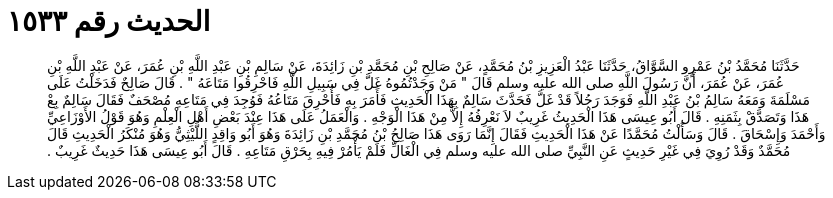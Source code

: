 
= الحديث رقم ١٥٣٣

[quote.hadith]
حَدَّثَنَا مُحَمَّدُ بْنُ عَمْرٍو السَّوَّاقُ، حَدَّثَنَا عَبْدُ الْعَزِيزِ بْنُ مُحَمَّدٍ، عَنْ صَالِحِ بْنِ مُحَمَّدِ بْنِ زَائِدَةَ، عَنْ سَالِمِ بْنِ عَبْدِ اللَّهِ بْنِ عُمَرَ، عَنْ عَبْدِ اللَّهِ بْنِ عُمَرَ، عَنْ عُمَرَ، أَنَّ رَسُولَ اللَّهِ صلى الله عليه وسلم قَالَ ‏"‏ مَنْ وَجَدْتُمُوهُ غَلَّ فِي سَبِيلِ اللَّهِ فَاحْرِقُوا مَتَاعَهُ ‏"‏ ‏.‏ قَالَ صَالِحٌ فَدَخَلْتُ عَلَى مَسْلَمَةَ وَمَعَهُ سَالِمُ بْنُ عَبْدِ اللَّهِ فَوَجَدَ رَجُلاً قَدْ غَلَّ فَحَدَّثَ سَالِمٌ بِهَذَا الْحَدِيثِ فَأَمَرَ بِهِ فَأُحْرِقَ مَتَاعُهُ فَوُجِدَ فِي مَتَاعِهِ مُصْحَفٌ فَقَالَ سَالِمٌ بِعْ هَذَا وَتَصَدَّقْ بِثَمَنِهِ ‏.‏ قَالَ أَبُو عِيسَى هَذَا الْحَدِيثُ غَرِيبٌ لاَ نَعْرِفُهُ إِلاَّ مِنْ هَذَا الْوَجْهِ ‏.‏ وَالْعَمَلُ عَلَى هَذَا عِنْدَ بَعْضِ أَهْلِ الْعِلْمِ وَهُوَ قَوْلُ الأَوْزَاعِيِّ وَأَحْمَدَ وَإِسْحَاقَ ‏.‏ قَالَ وَسَأَلْتُ مُحَمَّدًا عَنْ هَذَا الْحَدِيثِ فَقَالَ إِنَّمَا رَوَى هَذَا صَالِحُ بْنُ مُحَمَّدِ بْنِ زَائِدَةَ وَهُوَ أَبُو وَاقِدٍ اللَّيْثِيُّ وَهُوَ مُنْكَرُ الْحَدِيثِ قَالَ مُحَمَّدٌ وَقَدْ رُوِيَ فِي غَيْرِ حَدِيثٍ عَنِ النَّبِيِّ صلى الله عليه وسلم فِي الْغَالِّ فَلَمْ يَأْمُرْ فِيهِ بِحَرْقِ مَتَاعِهِ ‏.‏ قَالَ أَبُو عِيسَى هَذَا حَدِيثٌ غَرِيبٌ ‏.‏